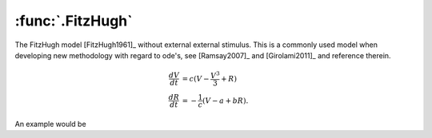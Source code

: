 :func:`.FitzHugh`
-----------------

The FitzHugh model [FitzHugh1961]_ without external external stimulus.  This is a commonly used model when developing new methodology with regard to ode's, see [Ramsay2007]_ and [Girolami2011]_ and reference therein.

.. math::

    \frac{dV}{dt} &=  c ( V - \frac{V^{3}}{3} + R) \\
    \frac{dR}{dt} &= -\frac{1}{c}(V - a + bR).
    
An example would be 

.. ipython::

    In [1]: import numpy

    In [1]: from pygom import common_models

    In [1]: import matplotlib.pyplot as plt

    In [1]: ode = common_models.FitzHugh({'a':0.2, 'b':0.2, 'c':3.0})

    In [1]: t = numpy.linspace(0, 20, 101)
    
    In [1]: x0 = [1.0, -1.0]

    In [1]: ode.initial_values = (x0, t[0])

    In [1]: solution = ode.integrate(t[1::])

    @savefig common_models_fh_1.png
    In [1]: ode.plot()

    In [1]: plt.close()

    In [1]: fig = plt.figure()

    In [1]: plt.plot(solution[:,0], solution[:,1], 'b')

    @savefig common_models_fh_2.png
    In [1]: plt.show()

    In [1]: plt.close()